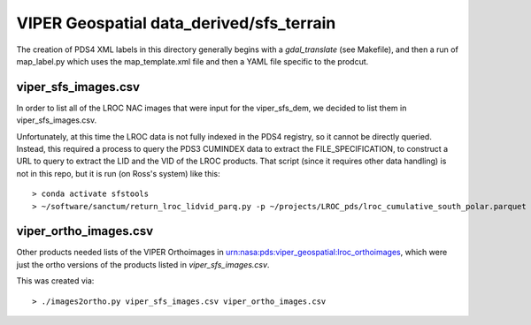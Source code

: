 VIPER Geospatial data_derived/sfs_terrain
=========================================

The creation of PDS4 XML labels in this directory generally begins with a `gdal_translate` (see Makefile), and then a run of map_label.py which uses the map_template.xml file and then a YAML file specific to the prodcut.


viper_sfs_images.csv
--------------------

In order to list all of the LROC NAC images that were input for the viper_sfs_dem, we decided to list them in viper_sfs_images.csv.

Unfortunately, at this time the LROC data is not fully indexed in the PDS4 registry, so it cannot be directly queried.  Instead, this required a process to query the PDS3 CUMINDEX data to extract the FILE_SPECIFICATION, to construct a URL to query to extract the LID and the VID of the LROC products.  That script (since it requires other data handling) is not in this repo, but it is run (on Ross's system) like this::

        > conda activate sfstools
        > ~/software/sanctum/return_lroc_lidvid_parq.py -p ~/projects/LROC_pds/lroc_cumulative_south_polar.parquet -c viper_sfs_images.csv ~/projects/viper/viper-maps/sfs/viper_sfs_images.txt



viper_ortho_images.csv
----------------------

Other products needed lists of the VIPER Orthoimages in urn:nasa:pds:viper_geospatial:lroc_orthoimages, which were just the ortho versions of the products listed in `viper_sfs_images.csv`.

This was created via::

        > ./images2ortho.py viper_sfs_images.csv viper_ortho_images.csv


